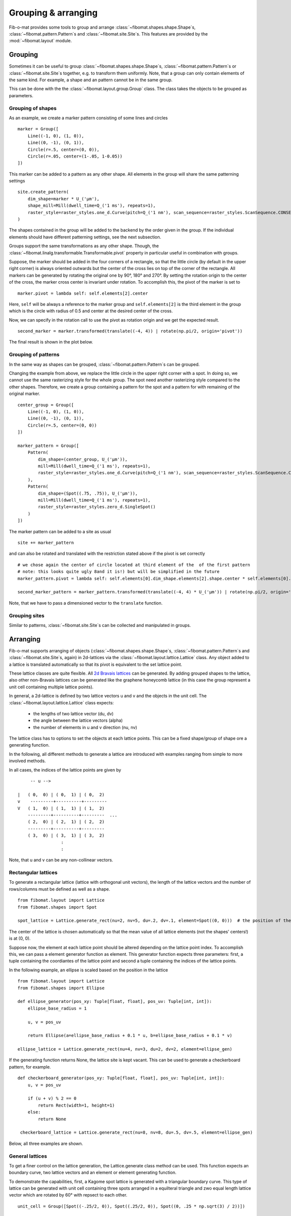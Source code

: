 Grouping & arranging
====================

Fib-o-mat provides some tools to group and arrange :class:`~fibomat.shapes.shape.Shape`\ s, :class:`~fibomat.pattern.Pattern`\ s and :class:`~fibomat.site.Site`\ s. This features are provided by the :mod:`~fibomat.layout` module.

Grouping
--------

Sometimes it can be useful to group :class:`~fibomat.shapes.shape.Shape`\ s, :class:`~fibomat.pattern.Pattern`\ s or :class:`~fibomat.site.Site`\ s
together, e.g. to transform them uniformly. Note, that a group can only contain elements of the same kind. For example, a shape and an pattern cannot be in the same group.

This can be done with the the :class:`~fibomat.layout.group.Group` class. The class takes the objects to be grouped as parameters.

Grouping of shapes
++++++++++++++++++

As an example, we create a marker pattern consisting of some lines and circles ::

    marker = Group([
        Line((-1, 0), (1, 0)),
        Line((0, -1), (0, 1)),
        Circle(r=.5, center=(0, 0)),
        Circle(r=.05, center=(1-.05, 1-0.05))
    ])

This marker can be added to a pattern as any other shape. All elements in the group will share the same patterning settings ::

    site.create_pattern(
        dim_shape=marker * U_('µm'),
        shape_mill=Mill(dwell_time=Q_('1 ms'), repeats=1),
        raster_style=raster_styles.one_d.Curve(pitch=Q_('1 nm'), scan_sequence=raster_styles.ScanSequence.CONSECUTIVE)
    )


The shapes contained in the group will be added to the backend by the order given in the group.
If the individual elements should have different patterning settings, see the next subsection.

Groups support the same transformations as any other shape.
Though, the :class:`~fibomat.linalg.transformable.Transformable.pivot` property in particular useful in combination with groups.

Suppose, the marker should be added in the four corners of a rectangle, so that the little circle (by default in the upper right corner) is always oriented outwards but the center of the cross lies on top of the corner of the rectangle.
All markers can be generated by rotating the original one by 90°, 180° and 270°. By setting the rotation origin to the center of the cross, the marker cross center is invariant under rotation.
To accomplish this, the pivot of the marker is set to ::

    marker.pivot = lambda self: self.elements[2].center

Here, ``self`` will be always a reference to the marker group and ``self.elements[2]`` is the third element in the group which is the circle with radius of 0.5 and center at the desired center of the cross.

Now, we can specify in the rotation call to use the pivot as rotation origin and we get the expected result. ::

    second_marker = marker.transformed(translate((-4, 4)) | rotate(np.pi/2, origin='pivot'))

The final result is shown in the plot below.

.. bokeh-plot-link:: ../examples/shape_groups.py
    :url: https://gitlab.com/viggge/fib-o-mat/-/blob/master/examples/shape_groups.py

Grouping of patterns
++++++++++++++++++++

In the same way as shapes can be grouped, :class:`~fibomat.pattern.Pattern`\ s can be grouped.

Changing the example from above, we replace the little circle in the upper right corner with a spot. In doing so, we cannot use the same rasterizing style for the whole group. The spot need another rasterizing style compared to the other shapes. Therefore, we create a group containing a pattern for the spot and a pattern for with remaining of the original marker. ::

    center_group = Group([
        Line((-1, 0), (1, 0)),
        Line((0, -1), (0, 1)),
        Circle(r=.5, center=(0, 0))
    ])

    marker_pattern = Group([
        Pattern(
            dim_shape=(center_group, U_('µm')),
            mill=Mill(dwell_time=Q_('1 ms'), repeats=1),
            raster_style=raster_styles.one_d.Curve(pitch=Q_('1 nm'), scan_sequence=raster_styles.ScanSequence.CONSECUTIVE)
        ),
        Pattern(
            dim_shape=(Spot((.75, .75)), U_('µm')),
            mill=Mill(dwell_time=Q_('1 ms'), repeats=1),
            raster_style=raster_styles.zero_d.SingleSpot()
        )
    ])

The marker pattern can be added to a site as usual ::

    site += marker_pattern

and can also be rotated and translated with the restriction stated above if the pivot is set correctly ::

    # we chose again the center of circle located at third element of the  of the first pattern
    # note: this looks quite ugly 8and it is!) but will be simplified in the future
    marker_pattern.pivot = lambda self: self.elements[0].dim_shape.elements[2].shape.center * self.elements[0].dim_shape.elements[2].unit

    second_marker_pattern = marker_pattern.transformed(translate((-4, 4) * U_('µm')) | rotate(np.pi/2, origin='pivot'))

Note, that we have to pass a dimensioned vector to the ``translate`` function.

.. bokeh-plot-link:: ../examples/pattern_groups.py
    :url: https://gitlab.com/viggge/fib-o-mat/-/blob/master/examples/pattern_groups.py

Grouping sites
++++++++++++++
Similar to patterns, :class:`~fibomat.site.Site`\ s can be collected and manipulated in groups.


Arranging
---------

Fib-o-mat supports arranging of objects (:class:`~fibomat.shapes.shape.Shape`\ s, :class:`~fibomat.pattern.Pattern`\ s and :class:`~fibomat.site.Site`\ s, again) in 2d-lattices via the :class:`~fibomat.layout.lattice.Lattice` class. Any object added to a lattice is translated automatically so that its pivot is equivalent to the set lattice point.

These lattice classes are quite flexible. All `2d Bravais lattices <https://en.wikipedia.org/wiki/Bravais_lattice#In_2_dimensions>`__ can be generated. By adding grouped shapes to the lattice, also other non-Bravais lattices can be generated like the graphene honeycomb lattice (in this case the group represent a unit cell containing multiple lattice points).

In general, a 2d-lattice is defined by two lattice vectors u and v and the objects in the unit cell.
The :class:`~fibomat.layout.lattice.Lattice` class expects:

    * the lengths of two lattice vector (du, dv)
    * the angle between the lattice vectors (alpha)
    * the number of elements in u and v direction (nu, nv)

The lattice class has to options to set the objects at each lattice points. This can be a fixed shape/group of shape ore a generating function.

.. Either, the element can be defined in the ``__init__`` method. If doing so, the element is copied to all lattice sites automatically. On the other hand, no element is defined in the ``__init__`` method and individual lattice sites can be set with the index operator (see example below). All vacant lattice sites are ignored on exporting.

In the following, all different methods to generate a lattice are introduced with examples ranging from simple to more involved methods.

In all cases, the indices of the lattice points are given by ::

             -- u -->

        |   ( 0,  0) | ( 0,  1) | ( 0,  2)
        v    ---------+----------+---------
        V   ( 1,  0) | ( 1,  1) | ( 1,  2)
            ---------+----------+---------  ...
            ( 2,  0) | ( 2,  1) | ( 2,  2)
            ---------+----------+---------
            ( 3,  0) | ( 3,  1) | ( 3,  2)
                         :
                         :

Note, that u and v can be any non-collinear vectors.

Rectangular lattices
++++++++++++++++++++

To generate a rectangular lattice (lattice with orthogonal unit vectors), the length of the lattice vectors and the number of rows/columns must be defined as well as a shape. ::

    from fibomat.layout import Lattice
    from fibomat.shapes import Spot

    spot_lattice = Lattice.generate_rect(nu=2, nv=5, du=.2, dv=.1, element=Spot((0, 0)))  # the position of the spot does not matter

The center of the lattice is chosen automatically so that the mean value of all lattice elements (not the shapes' centers!) is at (0, 0).

Suppose now, the element at each lattice point should be altered depending on the lattice point index. To accomplish this, we can pass a element generator function as element.
This generator function expects three parameters: first, a tuple containing the coordiantes of the lattice point and second a tuple containing the indices of the lattice points.

In the following example, an ellipse is scaled based on the position in the lattice ::

    from fibomat.layout import Lattice
    from fibomat.shapes import Ellipse

    def ellipse_generator(pos_xy: Tuple[float, float], pos_uv: Tuple[int, int]):
        ellipse_base_radius = 1

        u, v = pos_uv

        return Ellipse(a=ellipse_base_radius + 0.1 * u, b=ellipse_base_radius + 0.1 * v)

    ellipse_lattice = Lattice.generate_rect(nu=4, nv=3, du=2, dv=2, element=ellipse_gen)


If the generating function returns None, the lattice site is kept vacant. This can be used to generate a checkerboard pattern, for example. ::

    def checkerboard_generator(pos_xy: Tuple[float, float], pos_uv: Tuple[int, int]):
        u, v = pos_uv

        if (u + v) % 2 == 0
            return Rect(width=1, height=1)
        else:
            return None

     checkerboard_lattice = Lattice.generate_rect(nu=8, nv=8, du=.5, dv=.5, element=ellipse_gen)

Below, all three examples are shown.

.. bokeh-plot-link:: ../examples/rectangular_lattices.py
    :url: https://gitlab.com/viggge/fib-o-mat/-/blob/master/examples/rectangular_lattices.py


General lattices
++++++++++++++++

To get a finer control on the lattice generation, the Lattice.generate class method can be used.
This function expects an boundary curve, two lattice vectors and an element or element generating function.

To demonstrate the capabilities, first, a Kagome spot lattice is generated with a triangular boundary curve.
This type of lattice can be generated with unit cell containing three spots arranged in a equilteral triangle and zwo equal length lattice vector which are rotated by 60° with repsect to each other.

::

    unit_cell = Group([Spot((-.25/2, 0)), Spot((.25/2, 0)), Spot((0, .25 * np.sqrt(3) / 2))])

    kagome_lattice = Lattice.generate(
        boundary=Rect(10.1, 10.1),  u=(.5, 0), v=Vector(.5, 0).rotated(np.pi/3), element=unit_cell
    )

As shown in the plot below (left site), the lattice is generated but some spots of the unit cell are placced outside of the boundary.
This can be prevent by "exploding" the unit cell in its individual shapes and set the remove_outliers parameter (right site in the plot) ::

    kagome_lattice = Lattice.generate(
        boundary=Rect(10.1, 10.1),  u=(.5, 0), v=Vector(.5, 0).rotated(np.pi/3), element=unit_cell, explode=True, remove_outliers=True
    )

Due to numerical glitches, it is advisable to use boundary edges which are not lattice planes.

.. bokeh-plot-link:: ../examples/bravais_lattices.py
    :url: https://gitlab.com/viggge/fib-o-mat/-/blob/master/examples/bravais_lattices.py


Lastly, to demonstrate the potential of the lattice generator, we present a non-useful but hopefully good looking example.
In this case, a custom generator function is use to create a 'dissolving' honeycomb lattice.




Probably the most simple lattice can be defined like ::

    lattice = Lattice(nu=5, nv=5, du=1, dv=1, alpha=np.pi/2, element=Spot((0,0))

This will generate a 5x5 square lattice with a single Spot on each lattice site.

If lattice sites should contain different elements, the following method can be used ::

    lattice = Lattice(nu=5, nv=5, du=1, dv=1, alpha=np.pi/2)

    lattice[0, 0] = Spot((0, 0))
    lattice[1, 0] = Circle(r=1)
    # ...

Not that the added shapes will be translated so that their pivot is equal the the lattice point (hence it does not matter, which center is initially set).

Latte points can also groups or even another lattice. Various combinations are shown in the plot below. See the source for details.

If patterns or sites are added to lattice, these are translated in their respective units. If one pattern has a shape defined in `µm` another one with shape in `nm`, the resulting layout will *not* be a regular lattice. Compare also :ref:`Grouping of patterns`.


Even sites can be ordered in a lattice as the following plot demonstrates.

..
    .. bokeh-plot-link:: ../examples/lattices.py
        :url: https://gitlab.com/viggge/fib-o-mat/-/blob/master/examples/lattices.py

